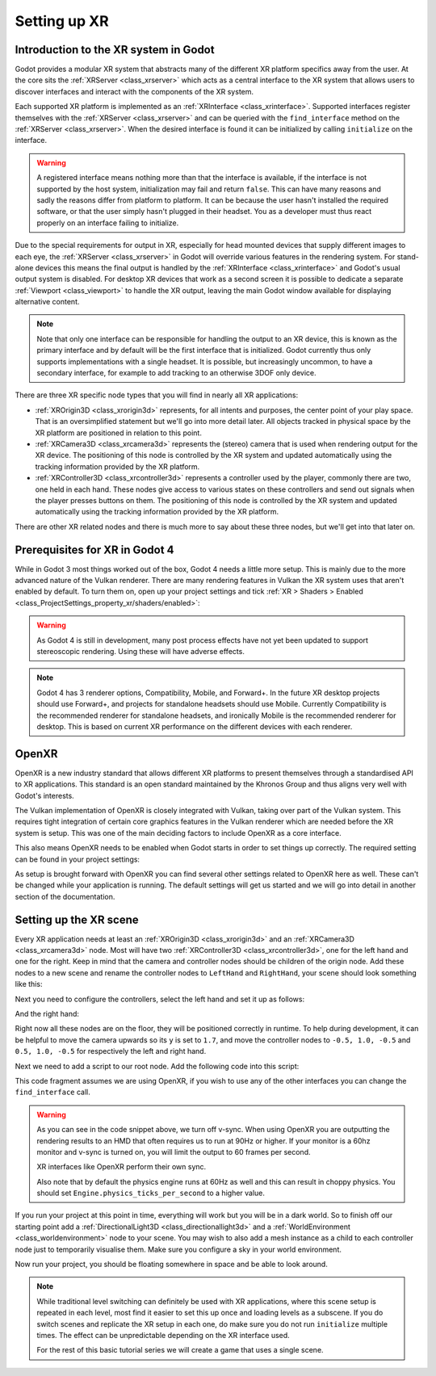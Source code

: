 .. _doc_setting_up_xr:

Setting up XR
=============

Introduction to the XR system in Godot
--------------------------------------

Godot provides a modular XR system that abstracts many of the different XR platform specifics away from the user.
At the core sits the :ref:`XRServer <class_xrserver>` which acts as a central interface to the XR system that allows users to discover interfaces and interact with the components of the XR system.

Each supported XR platform is implemented as an :ref:`XRInterface <class_xrinterface>`. Supported interfaces register themselves with the :ref:`XRServer <class_xrserver>` and can be queried with the ``find_interface`` method on the :ref:`XRServer <class_xrserver>`. When the desired interface is found it can be initialized by calling ``initialize`` on the interface.

.. warning::
    A registered interface means nothing more than that the interface is available, if the interface is not supported by the host system, initialization may fail and return ``false``. This can have many reasons and sadly the reasons differ from platform to platform. It can be because the user hasn't installed the required software, or that the user simply hasn't plugged in their headset. You as a developer must thus react properly on an interface failing to initialize.

Due to the special requirements for output in XR, especially for head mounted devices that supply different images to each eye, the :ref:`XRServer <class_xrserver>` in Godot will override various features in the rendering system. For stand-alone devices this means the final output is handled by the :ref:`XRInterface <class_xrinterface>` and Godot's usual output system is disabled. For desktop XR devices that work as a second screen it is possible to dedicate a separate :ref:`Viewport <class_viewport>` to handle the XR output, leaving the main Godot window available for displaying alternative content.

.. note::
    Note that only one interface can be responsible for handling the output to an XR device, this is known as the primary interface and by default will be the first interface that is initialized. Godot currently thus only supports implementations with a single headset.
    It is possible, but increasingly uncommon, to have a secondary interface, for example to add tracking to an otherwise 3DOF only device.

There are three XR specific node types that you will find in nearly all XR applications:

- :ref:`XROrigin3D <class_xrorigin3d>` represents, for all intents and purposes, the center point of your play space. That is an oversimplified statement but we'll go into more detail later. All objects tracked in physical space by the XR platform are positioned in relation to this point.
- :ref:`XRCamera3D <class_xrcamera3d>` represents the (stereo) camera that is used when rendering output for the XR device. The positioning of this node is controlled by the XR system and updated automatically using the tracking information provided by the XR platform.
- :ref:`XRController3D <class_xrcontroller3d>` represents a controller used by the player, commonly there are two, one held in each hand. These nodes give access to various states on these controllers and send out signals when the player presses buttons on them. The positioning of this node is controlled by the XR system and updated automatically using the tracking information provided by the XR platform.

There are other XR related nodes and there is much more to say about these three nodes, but we'll get into that later on.

Prerequisites for XR in Godot 4
-------------------------------

While in Godot 3 most things worked out of the box, Godot 4 needs a little more
setup. This is mainly due to the more advanced nature of the Vulkan renderer.
There are many rendering features in Vulkan the XR system uses that aren't
enabled by default. To turn them on, open up your project settings and tick
:ref:`XR > Shaders > Enabled <class_ProjectSettings_property_xr/shaders/enabled>`:

.. image:: img/xr_shaders.png

.. UPDATE: Not supported yet. When all or most post process effects work in
.. stereoscopic rendering, remove or update this note.

.. warning::
    As Godot 4 is still in development, many post process effects have not yet been updated to support stereoscopic rendering. Using these will have adverse effects.

.. UPDATE: Recommended renderer may change. If the Mobile renderer (or any other
.. renderer) is recommended for all XR projects, update this note.

.. note::
    Godot 4 has 3 renderer options, Compatibility, Mobile, and Forward+. In the future XR desktop projects should use Forward+, and projects for standalone headsets
    should use Mobile. Currently Compatibility is the recommended renderer for standalone headsets, and ironically Mobile is the recommended renderer for desktop.
    This is based on current XR performance on the different devices with each renderer.

OpenXR
------

OpenXR is a new industry standard that allows different XR platforms to present themselves through a standardised API to XR applications. This standard is an open standard maintained by the Khronos Group and thus aligns very well with Godot's interests.

The Vulkan implementation of OpenXR is closely integrated with Vulkan, taking over part of the Vulkan system. This requires tight integration of certain core graphics features in the Vulkan renderer which are needed before the XR system is setup. This was one of the main deciding factors to include OpenXR as a core interface.

This also means OpenXR needs to be enabled when Godot starts in order to set things up correctly. The required setting can be found in your project settings:

.. image:: img/openxr_settings.png

As setup is brought forward with OpenXR you can find several other settings related to OpenXR here as well. These can't be changed while your application is running.
The default settings will get us started and we will go into detail in another section of the documentation.

Setting up the XR scene
-----------------------

Every XR application needs at least an :ref:`XROrigin3D <class_xrorigin3d>` and an :ref:`XRCamera3D <class_xrcamera3d>` node. Most will have two :ref:`XRController3D <class_xrcontroller3d>`, one for the left hand and one for the right. Keep in mind that the camera and controller nodes should be children of the origin node. Add these nodes to a new scene and rename the controller nodes to ``LeftHand`` and ``RightHand``, your scene should look something like this:

.. image:: img/xr_basic_scene.png

Next you need to configure the controllers, select the left hand and set it up as follows:

.. image:: img/xr_left_hand.png

And the right hand:

.. image:: img/xr_right_hand.png

Right now all these nodes are on the floor, they will be positioned correctly in runtime. To help during development, it can be helpful to move the camera upwards so its ``y`` is set to ``1.7``, and move the controller nodes to ``-0.5, 1.0, -0.5`` and ``0.5, 1.0, -0.5`` for respectively the left and right hand.

Next we need to add a script to our root node. Add the following code into this script:

.. tabs::
  .. code-tab:: gdscript GDScript

    extends Node3D

    var xr_interface: XRInterface

    func _ready():
        xr_interface = XRServer.find_interface("OpenXR")
        if xr_interface and xr_interface.is_initialized():
            print("OpenXR initialized successfully")

            # Turn off v-sync!
            DisplayServer.window_set_vsync_mode(DisplayServer.VSYNC_DISABLED)

            # Change our main viewport to output to the HMD
            get_viewport().use_xr = true
        else:
            print("OpenXR not initialized, please check if your headset is connected")

  .. code-tab:: csharp

    using Godot;

    public partial class MyNode3D : Node3D
    {
        private XRInterface _xrInterface;

        public override void _Ready()
        {
            _xrInterface = XRServer.FindInterface("OpenXR");
            if(_xrInterface != null && _xrInterface.IsInitialized())
            {
                GD.Print("OpenXR initialized successfully");

                // Turn off v-sync!
                DisplayServer.WindowSetVsyncMode(DisplayServer.VSyncMode.Disabled);

                // Change our main viewport to output to the HMD
                GetViewport().UseXR = true;
            }
            else
            {
                GD.Print("OpenXR not initialized, please check if your headset is connected");
            }
        }
    }

This code fragment assumes we are using OpenXR, if you wish to use any of the other interfaces you can change the ``find_interface`` call.

.. warning::

    As you can see in the code snippet above, we turn off v-sync.
    When using OpenXR you are outputting the rendering results to an HMD that often requires us to run at 90Hz or higher.
    If your monitor is a 60hz monitor and v-sync is turned on, you will limit the output to 60 frames per second.

    XR interfaces like OpenXR perform their own sync.

    Also note that by default the physics engine runs at 60Hz as well and this can result in choppy physics.
    You should set ``Engine.physics_ticks_per_second`` to a higher value.

If you run your project at this point in time, everything will work but you will be in a dark world. So to finish off our starting point add a :ref:`DirectionalLight3D <class_directionallight3d>` and a :ref:`WorldEnvironment <class_worldenvironment>` node to your scene.
You may wish to also add a mesh instance as a child to each controller node just to temporarily visualise them.
Make sure you configure a sky in your world environment.

Now run your project, you should be floating somewhere in space and be able to look around.

.. note::

    While traditional level switching can definitely be used with XR applications, where this scene setup is repeated in each level, most find it easier to set this up once and loading levels as a subscene. If you do switch scenes and replicate the XR setup in each one, do make sure you do not run ``initialize`` multiple times. The effect can be unpredictable depending on the XR interface used.

    For the rest of this basic tutorial series we will create a game that uses a single scene.

